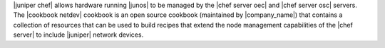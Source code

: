 .. The contents of this file are included in multiple topics.
.. This file should not be changed in a way that hinders its ability to appear in multiple documentation sets.

|juniper chef| allows hardware running |junos| to be managed by the |chef server oec| and |chef server osc| servers. The |cookbook netdev| cookbook is an open source cookbook (maintained by |company_name|) that contains a collection of resources that can be used to build recipes that extend the node management capabilities of the |chef server| to include |juniper| network devices.
